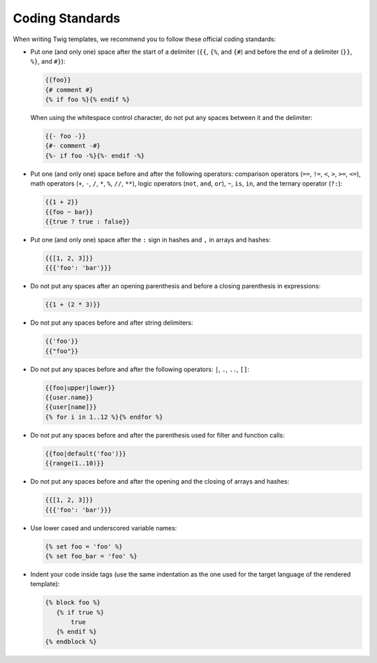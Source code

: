 Coding Standards
================

When writing Twig templates, we recommend you to follow these official coding
standards:

* Put one (and only one) space after the start of a delimiter (``{{``, ``{%``,
  and ``{#``) and before the end of a delimiter (``}}``, ``%}``, and ``#}``):

  .. code-block:: jinja

    {{foo}}
    {# comment #}
    {% if foo %}{% endif %}

  When using the whitespace control character, do not put any spaces between
  it and the delimiter:

  .. code-block:: jinja

    {{- foo -}}
    {#- comment -#}
    {%- if foo -%}{%- endif -%}

* Put one (and only one) space before and after the following operators:
  comparison operators (``==``, ``!=``, ``<``, ``>``, ``>=``, ``<=``), math
  operators (``+``, ``-``, ``/``, ``*``, ``%``, ``//``, ``**``), logic
  operators (``not``, ``and``, ``or``), ``~``, ``is``, ``in``, and the ternary
  operator (``?:``):

  .. code-block:: jinja

     {{1 + 2}}
     {{foo ~ bar}}
     {{true ? true : false}}

* Put one (and only one) space after the ``:`` sign in hashes and ``,`` in
  arrays and hashes:

  .. code-block:: jinja

     {{[1, 2, 3]}}
     {{{'foo': 'bar'}}}

* Do not put any spaces after an opening parenthesis and before a closing
  parenthesis in expressions:

  .. code-block:: jinja

    {{1 + (2 * 3)}}

* Do not put any spaces before and after string delimiters:

  .. code-block:: jinja

    {{'foo'}}
    {{"foo"}}

* Do not put any spaces before and after the following operators: ``|``,
  ``.``, ``..``, ``[]``:

  .. code-block:: jinja

    {{foo|upper|lower}}
    {{user.name}}
    {{user[name]}}
    {% for i in 1..12 %}{% endfor %}

* Do not put any spaces before and after the parenthesis used for filter and
  function calls:

  .. code-block:: jinja

     {{foo|default('foo')}}
     {{range(1..10)}}

* Do not put any spaces before and after the opening and the closing of arrays
  and hashes:

  .. code-block:: jinja

     {{[1, 2, 3]}}
     {{{'foo': 'bar'}}}

* Use lower cased and underscored variable names:

  .. code-block:: jinja

     {% set foo = 'foo' %}
     {% set foo_bar = 'foo' %}

* Indent your code inside tags (use the same indentation as the one used for
  the target language of the rendered template):

  .. code-block:: jinja

     {% block foo %}
        {% if true %}
            true
        {% endif %}
     {% endblock %}
